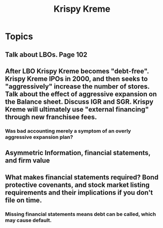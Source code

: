 #+TITLE: Krispy Kreme


* Topics

** Talk about LBOs.  Page 102 
** After LBO Krispy Kreme becomes "debt-free".  Krispy Kreme IPOs in 2000, and then seeks to "aggressively" increase the number of stores.  Talk about the effect of aggressive expansion on the Balance sheet.  Discuss IGR and SGR. Krispy Kreme will ultimately use "external financing" through new franchisee fees.
*** Was bad accounting merely a symptom of an overly aggressive expansion plan?
** Asymmetric Information, financial statements, and firm value
** What makes financial statements required?  Bond protective covenants, and stock market listing requirements and their implications if you don't file on time.
*** Missing financial statements means debt can be called, which may cause default.


